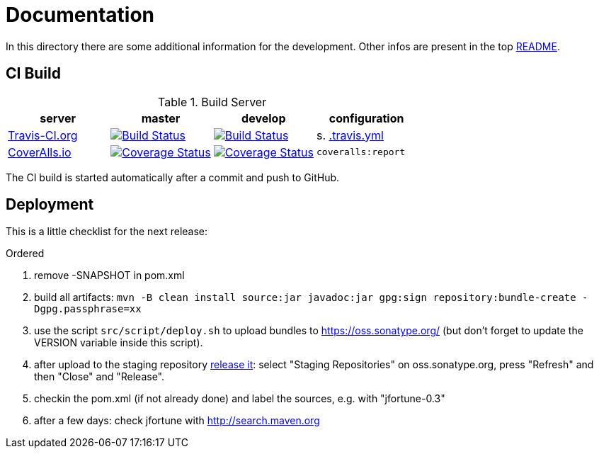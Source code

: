 = Documentation

In this directory there are some additional information for the development.
Other infos are present in the top link:../README.md[README].


== CI Build

.Build Server
|===
|server |master |develop |configuration

|https://travis-ci.org/oboehm/jfortune/[Travis-CI.org]
|https://travis-ci.org/oboehm/jfortune/branches[image:https://travis-ci.org/oboehm/jfortune.svg?branch=master[Build Status]]
|https://travis-ci.org/oboehm/jfortune/branches[image:https://travis-ci.org/oboehm/jfortune.svg?branch=develop[Build Status]]
|s. link:../.travis.yml[.travis.yml]

|https://coveralls.io/github/oboehm/jfortune[CoverAlls.io]
|https://coveralls.io/github/oboehm/jfortune?branch=master[image:https://coveralls.io/repos/github/oboehm/jfortune/badge.svg?branch=master[Coverage Status]]
|https://coveralls.io/github/oboehm/jfortune?branch=develop[image:https://coveralls.io/repos/github/oboehm/jfortune/badge.svg?branch=develop[Coverage Status]]
|`coveralls:report`

|===

The CI build is started automatically after a commit and push to GitHub.


== Deployment

This is a little checklist for the next release:

.Ordered
. remove -SNAPSHOT in pom.xml
. build all artifacts:
  `mvn -B clean install source:jar javadoc:jar gpg:sign repository:bundle-create -Dgpg.passphrase=xx`
. use the script `src/script/deploy.sh` to upload bundles to https://oss.sonatype.org/
  (but don't forget to update the VERSION variable inside this script).
. after upload to the staging repository https://docs.sonatype.org/display/Repository/Sonatype+OSS+Maven+Repository+Usage+Guide#SonatypeOSSMavenRepositoryUsageGuide-8.ReleaseIt[release it]:
  select "Staging Repositories" on oss.sonatype.org, press "Refresh" and then "Close" and "Release".
. checkin the pom.xml (if not already done) and label the sources, e.g. with "jfortune-0.3"
. after a few days: check jfortune with http://search.maven.org
